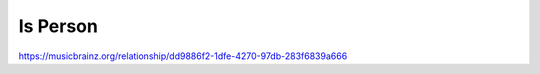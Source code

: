 .. MusicBrainz Documentation Project

Is Person
=========

https://musicbrainz.org/relationship/dd9886f2-1dfe-4270-97db-283f6839a666
